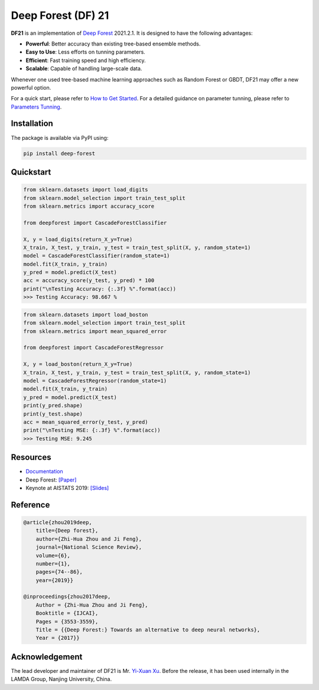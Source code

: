 Deep Forest (DF) 21
===================

|github|_ |readthedocs|_ |codecov|_ |python|_ |pypi|_ |style|_

.. |github| image:: https://github.com/LAMDA-NJU/Deep-Forest/workflows/DeepForest-CI/badge.svg
.. _github: https://github.com/LAMDA-NJU/Deep-Forest/actions

.. |readthedocs| image:: https://readthedocs.org/projects/deep-forest/badge/?version=latest
.. _readthedocs: https://deep-forest.readthedocs.io/en/latest/

.. |codecov| image:: https://codecov.io/gh/LAMDA-NJU/Deep-Forest/branch/master/graph/badge.svg?token=5BVXOT8RPO
.. _codecov: https://codecov.io/gh/LAMDA-NJU/Deep-Forest
    
.. |python| image:: https://img.shields.io/pypi/pyversions/deep-forest
.. _python: https://pypi.org/project/deep-forest/

.. |pypi| image:: https://img.shields.io/pypi/v/deep-forest?color=blue
.. _pypi: https://pypi.org/project/deep-forest/

.. |style| image:: https://img.shields.io/badge/code%20style-black-000000.svg
.. _style: https://github.com/psf/black

**DF21** is an implementation of `Deep Forest <https://arxiv.org/pdf/1702.08835.pdf>`__ 2021.2.1. It is designed to have the following advantages:

- **Powerful**: Better accuracy than existing tree-based ensemble methods.
- **Easy to Use**: Less efforts on tunning parameters.
- **Efficient**: Fast training speed and high efficiency.
- **Scalable**: Capable of handling large-scale data.

Whenever one used tree-based machine learning approaches such as Random Forest or GBDT, DF21 may offer a new powerful option.

For a quick start, please refer to `How to Get Started <https://deep-forest.readthedocs.io/en/latest/how_to_get_started.html>`__. For a detailed guidance on parameter tunning, please refer to `Parameters Tunning <https://deep-forest.readthedocs.io/en/latest/parameters_tunning.html>`__.

Installation
------------

The package is available via PyPI using:

.. code-block:: bash

    pip install deep-forest

Quickstart
----------

.. code-block:: python

    from sklearn.datasets import load_digits
    from sklearn.model_selection import train_test_split
    from sklearn.metrics import accuracy_score

    from deepforest import CascadeForestClassifier

    X, y = load_digits(return_X_y=True)
    X_train, X_test, y_train, y_test = train_test_split(X, y, random_state=1)
    model = CascadeForestClassifier(random_state=1)
    model.fit(X_train, y_train)
    y_pred = model.predict(X_test)
    acc = accuracy_score(y_test, y_pred) * 100
    print("\nTesting Accuracy: {:.3f} %".format(acc))
    >>> Testing Accuracy: 98.667 %

.. code-block:: python

    from sklearn.datasets import load_boston
    from sklearn.model_selection import train_test_split
    from sklearn.metrics import mean_squared_error

    from deepforest import CascadeForestRegressor

    X, y = load_boston(return_X_y=True)
    X_train, X_test, y_train, y_test = train_test_split(X, y, random_state=1)
    model = CascadeForestRegressor(random_state=1)
    model.fit(X_train, y_train)
    y_pred = model.predict(X_test)
    print(y_pred.shape)
    print(y_test.shape)
    acc = mean_squared_error(y_test, y_pred)
    print("\nTesting MSE: {:.3f} %".format(acc))
    >>> Testing MSE: 9.245

Resources
---------

* `Documentation <https://deep-forest.readthedocs.io/en/latest/>`__
* Deep Forest: `[Paper] <https://arxiv.org/pdf/1702.08835.pdf>`__
* Keynote at AISTATS 2019: `[Slides] <https://aistats.org/aistats2019/0-AISTATS2019-slides-zhi-hua_zhou.pdf>`__

Reference
---------

.. code-block:: latex

    @article{zhou2019deep,
        title={Deep forest},
        author={Zhi-Hua Zhou and Ji Feng},
        journal={National Science Review},
        volume={6},
        number={1},
        pages={74--86},
        year={2019}}

    @inproceedings{zhou2017deep,
        Author = {Zhi-Hua Zhou and Ji Feng},
        Booktitle = {IJCAI},
        Pages = {3553-3559},
        Title = {{Deep Forest:} Towards an alternative to deep neural networks},
        Year = {2017}}

Acknowledgement
---------------

The lead developer and maintainer of DF21 is Mr. `Yi-Xuan Xu <https://github.com/xuyxu>`__. Before the release, it has been used internally in the LAMDA Group, Nanjing University, China.
